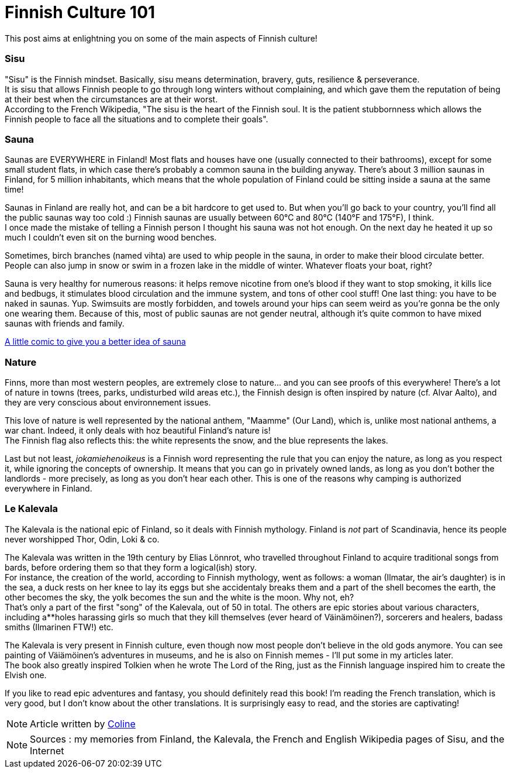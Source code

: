 = Finnish Culture 101
:hp-tags: Culture, sisu, sauna, nature, Kalevala
:hp-image: https://TeksInHelsinki.github.com/images/article_covers/4.bases_culture.jpg
:published_at: 2015-03-05

This post aims at enlightning you on some of the main aspects of Finnish culture!

=== Sisu

"Sisu" is the Finnish mindset. Basically, sisu means determination, bravery, guts, resilience & perseverance. +
It is sisu that allows Finnish people to go through long winters without complaining, and which gave them the reputation of being at their best when the circumstances are at their worst. +
According to the French Wikipedia, "The sisu is the heart of the Finnish soul. It is the patient stubbornness which allows the Finnish people to face all the situations and to complete their goals".

=== Sauna

Saunas are EVERYWHERE in Finland! Most flats and houses have one (usually connected to their bathrooms), except for some small student flats, in which case there's probably a common sauna in the building anyway. There's about 3 million saunas in Finland, for 5 million inhabitants, which means that the whole population of Finland could be sitting inside a sauna at the same time!

Saunas in Finland are really hot, and can be a bit hardcore to get used to. But when you'll go back to your country, you'll find all the public saunas way too cold :) Finnish saunas are usually between 60°C and 80°C (140°F and 175°F), I think. +
I once made the mistake of telling a Finnish person I thought his sauna was not hot enough. On the next day he heated it up so much I couldn't even sit on the burning wood benches.

Sometimes, birch branches (named vihta) are used to whip people in the sauna, in order to make their blood circulate better. People can also jump in snow or swim in a frozen lake in the middle of winter. Whatever floats your boat, right? +

Sauna is very healthy for numerous reasons: it helps remove nicotine from one's blood if they want to stop smoking, it kills lice and bedbugs, it stimulates blood circulation and the immune system, and tons of other cool stuff! 
One last thing: you have to be naked in saunas. Yup. Swimsuits are mostly forbidden, and towels around your hips can seem weird as you're gonna be the only one wearing them. Because of this, most of public saunas are not gender neutral, although it's quite common to have mixed saunas with friends and family.

link:http://satwcomic.com/sauna-time[A little comic to give you a better idea of sauna]

=== Nature

Finns, more than most western peoples, are extremely close to nature... and you can see proofs of this everywhere! There's a lot of nature in towns (trees, parks, undisturbed wild areas etc.), the Finnish design is often inspired by nature (cf. Alvar Aalto), and they are very conscious about environnement issues.

This love of nature is well represented by the national anthem, "Maamme" (Our Land), which is, unlike most national anthems, a war chant. Indeed, it only deals with hoz beautiful Finland's nature is! +
The Finnish flag also reflects this: the white represents the snow, and the blue represents the lakes.

Last but not least, _jokamiehenoikeus_ is a Finnish word representing the rule that you can enjoy the nature, as long as you respect it, while ignoring the concepts of ownership. It means that you can go in privately owned lands, as long as you don't bother the landlords - more precisely, as long as you don't hear each other. This is one of the reasons why camping is authorized everywhere in Finland.


=== Le Kalevala

The Kalevala is the national epic of Finland, so it deals with Finnish mythology. Finland is _not_ part of Scandinavia, hence its people never worshipped Thor, Odin, Loki & co.

The Kalevala was written in the 19th century by Elias Lönnrot, who travelled throughout Finland to acquire traditional songs from bards, before ordering them so that they form a logical(ish) story. +
For instance, the creation of the world, according to Finnish mythology, went as follows: a woman (Ilmatar, the air's daughter) is in the sea, a duck rests on her knee to lay its eggs but she accidentaly breaks them and a part of the shell becomes the earth, the other becomes the sky, the yolk becomes the sun and the white is the moon. Why not, eh? +
That's only a part of the first "song" of the Kalevala, out of 50 in total. The others are epic stories about various characters, including a**holes harassing girls so much that they kill themselves (ever heard of Väinämöinen?), sorcerers and healers, badass smiths (Ilmarinen FTW!) etc.

The Kalevala is very present in Finnish culture, even though now most people don't believe in the old gods anymore. You can see painting of Väiämöinen's adventures in museums, and he is also on Finnish memes - I'll put some in my articles later. +
The book also greatly inspired Tolkien when he wrote The Lord of the Ring, just as the Finnish language inspired him to create the Elvish one.

If you like to read epic adventures and fantasy, you should definitely read this book! I'm reading the French translation, which is very good, but I don't know about the other translations. It is surprisingly easy to read, and the stories are captivating!

NOTE: Article written by link:https://github.com/Lokenstein[Coline]

NOTE: Sources : my memories from Finland, the Kalevala, the French and English Wikipedia pages of Sisu, and the Internet 